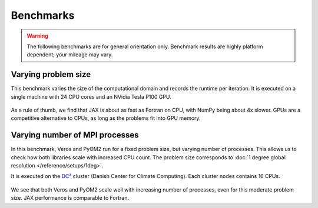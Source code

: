 Benchmarks
==========

.. warning::

   The following benchmarks are for general orientation only. Benchmark results are highly platform dependent; your mileage may vary.


Varying problem size
--------------------

This benchmark varies the size of the computational domain and records the runtime per iteration. It is executed on a single machine with 24 CPU cores and an NVidia Tesla P100 GPU.

.. figure:: /_images/benchmarks/acc_scaling_size.png
   :width: 500px
   :align: center


.. figure:: /_images/benchmarks/acc_scaling_size_speedup.png
   :width: 500px
   :align: center


As a rule of thumb, we find that JAX is about as fast as Fortran on CPU, with NumPy being about 4x slower. GPUs are a competitive alternative to CPUs, as long as the problems fit into GPU memory.


Varying number of MPI processes
-------------------------------

In this benchmark, Veros and PyOM2 run for a fixed problem size, but varying number of processes. This allows us to check how both libraries scale with increased CPU count. The problem size corresponds to :doc:`1 degree global resolution </reference/setups/1deg>`.

It is executed on the `DC³ <https://www.nbi.ku.dk/english/research/pice/dc3/>`__ cluster (Danish Center for Climate Computing). Each cluster nodes contains 16 CPUs.

.. figure:: /_images/benchmarks/acc_scaling_nproc.png
   :width: 500px
   :align: center


We see that both Veros and PyOM2 scale well with increasing number of processes, even for this moderate problem size. JAX performance is comparable to Fortran.
